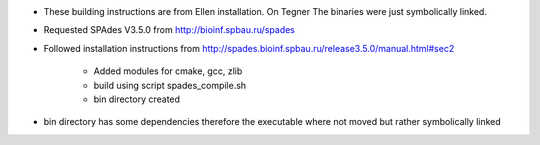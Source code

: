 

* These building instructions are from Ellen installation. On Tegner
  The binaries were just symbolically linked.
* Requested SPAdes V3.5.0 from http://bioinf.spbau.ru/spades
* Followed installation instructions from http://spades.bioinf.spbau.ru/release3.5.0/manual.html#sec2

    * Added modules for cmake, gcc, zlib
    * build using script spades_compile.sh
    * bin directory created

* bin directory has some dependencies therefore the executable where not moved but rather symbolically linked

